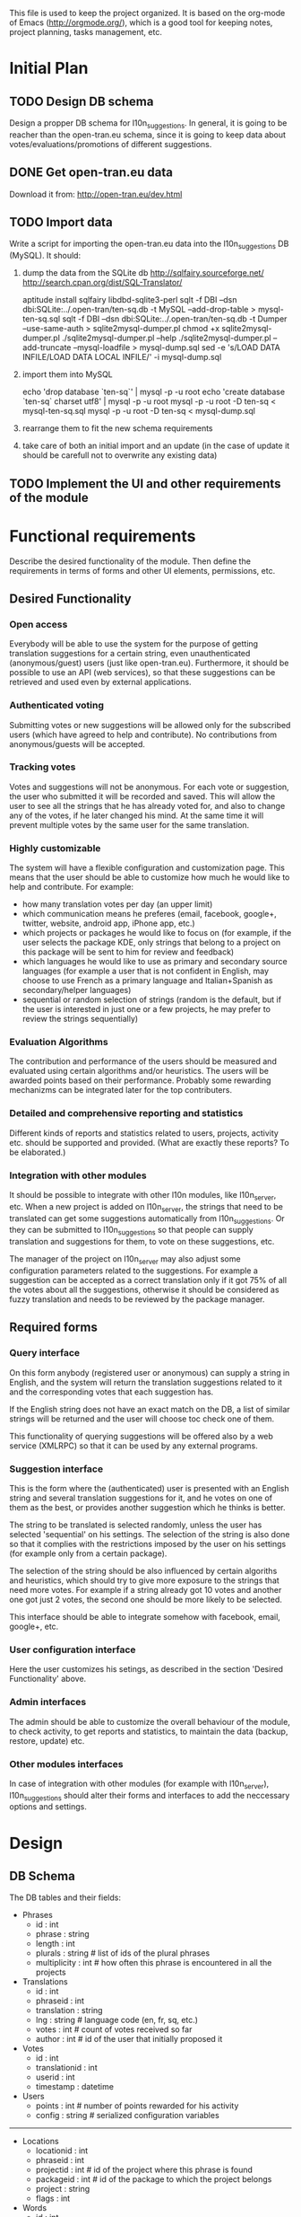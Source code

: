 
This file is used to keep the project organized. It is based on the
org-mode of Emacs (http://orgmode.org/), which is a good tool for
keeping notes, project planning, tasks management, etc.

* Initial Plan

** TODO Design DB schema
   Design a propper DB schema for l10n_suggestions. In general, it is
   going to be reacher than the open-tran.eu schema, since it is going
   to keep data about votes/evaluations/promotions of different
   suggestions.

** DONE Get open-tran.eu data
   Download it from: http://open-tran.eu/dev.html

** TODO Import data
   Write a script for importing the open-tran.eu data into the
   l10n_suggestions DB (MySQL). It should:
   1. dump the data from the SQLite db
      http://sqlfairy.sourceforge.net/
      http://search.cpan.org/dist/SQL-Translator/

      aptitude install sqlfairy libdbd-sqlite3-perl
      sqlt -f DBI --dsn dbi:SQLite:../.open-tran/ten-sq.db -t MySQL --add-drop-table > mysql-ten-sq.sql
      sqlt -f DBI --dsn dbi:SQLite:../.open-tran/ten-sq.db -t Dumper --use-same-auth > sqlite2mysql-dumper.pl
      chmod +x sqlite2mysql-dumper.pl
      ./sqlite2mysql-dumper.pl --help
      ./sqlite2mysql-dumper.pl --add-truncate --mysql-loadfile > mysql-dump.sql
      sed -e 's/LOAD DATA INFILE/LOAD DATA LOCAL INFILE/' -i mysql-dump.sql

   2. import them into MySQL

      echo 'drop database `ten-sq`' | mysql -p -u root
      echo 'create database `ten-sq` charset utf8' | mysql -p -u root
      mysql -p -u root -D ten-sq < mysql-ten-sq.sql
      mysql -p -u root -D ten-sq < mysql-dump.sql

   3. rearrange them to fit the new schema requirements
   4. take care of both an initial import and an update (in the case of
      update it should be carefull not to overwrite any existing data)

** TODO Implement the UI and other requirements of the module

* Functional requirements
  Describe the desired functionality of the module. Then define the
  requirements in terms of forms and other UI elements, permissions,
  etc.

** Desired Functionality

*** Open access
    Everybody will be able to use the system for the purpose of getting
    translation suggestions for a certain string, even unauthenticated
    (anonymous/guest) users (just like open-tran.eu).
    Furthermore, it should be possible to use an API (web services), so
    that these suggestions can be retrieved and used even by external
    applications.

*** Authenticated voting
    Submitting votes or new suggestions will be allowed only for the
    subscribed users (which have agreed to help and contribute). No
    contributions from anonymous/guests will be accepted.

*** Tracking votes
    Votes and suggestions will not be anonymous. For each vote or
    suggestion, the user who submitted it will be recorded and
    saved. This will allow the user to see all the strings that he has
    already voted for, and also to change any of the votes, if he later
    changed his mind. At the same time it will prevent multiple votes
    by the same user for the same translation.

*** Highly customizable
    The system will have a flexible configuration and customization
    page. This means that the user should be able to customize how much
    he would like to help and contribute. For example:
     - how many translation votes per day (an upper limit)
     - which communication means he preferes (email, facebook, google+,
       twitter, website, android app, iPhone app, etc.)
     - which projects or packages he would like to focus on (for
       example, if the user selects the package KDE, only strings that
       belong to a project on this package will be sent to him for
       review and feedback)
     - which languages he would like to use as primary and secondary
       source languages (for example a user that is not confident in
       English, may choose to use French as a primary language and
       Italian+Spanish as secondary/helper languages)
     - sequential or random selection of strings (random is the
       default, but if the user is interested in just one or a few
       projects, he may prefer to review the strings sequentially)

*** Evaluation Algorithms
    The contribution and performance of the users should be measured
    and evaluated using certain algorithms and/or heuristics. The users
    will be awarded points based on their performance. Probably some
    rewarding mechanizms can be integrated later for the top
    contributers.

*** Detailed and comprehensive reporting and statistics
    Different kinds of reports and statistics related to users,
    projects, activity etc. should be supported and provided.
    (What are exactly these reports? To be elaborated.)

*** Integration with other modules
    It should be possible to integrate with other l10n modules, like
    l10n_server, etc. When a new project is added on l10n_server, the
    strings that need to be translated can get some suggestions
    automatically from l10n_suggestions. Or they can be submitted to
    l10n_suggestions so that people can supply translation and
    suggestions for them, to vote on these suggestions, etc.

    The manager of the project on l10n_server may also adjust some
    configuration parameters related to the suggestions. For example a
    suggestion can be accepted as a correct translation only if it got
    75% of all the votes about all the suggestions, otherwise it
    should be considered as fuzzy translation and needs to be reviewed
    by the package manager.


** Required forms

*** Query interface
    On this form anybody (registered user or anonymous) can
    supply a string in English, and the system will return the
    translation suggestions related to it and the corresponding votes
    that each suggestion has.

    If the English string does not have an exact match on the DB, a
    list of similar strings will be returned and the user will choose
    toc check one of them.

    This functionality of querying suggestions will be offered also by
    a web service (XMLRPC) so that it can be used by any external
    programs.

*** Suggestion interface
    This is the form where the (authenticated) user is presented with
    an English string and several translation suggestions for it, and
    he votes on one of them as the best, or provides another
    suggestion which he thinks is better.

    The string to be translated is selected randomly, unless the user
    has selected 'sequential' on his settings. The selection of the
    string is also done so that it complies with the restrictions
    imposed by the user on his settings (for example only from a
    certain package).

    The selection of the string should be also influenced by certain
    algoriths and heuristics, which should try to give more exposure
    to the strings that need more votes. For example if a string
    already got 10 votes and another one got just 2 votes, the second
    one should be more likely to be selected.

    This interface should be able to integrate somehow with facebook,
    email, google+, etc.

*** User configuration interface
    Here the user customizes his setings, as described in the section
    'Desired Functionality' above.

*** Admin interfaces
    The admin should be able to customize the overall behaviour of the
    module, to check activity, to get reports and statistics, to
    maintain the data (backup, restore, update) etc.

*** Other modules interfaces
    In case of integration with other modules (for example with
    l10n_server), l10n_suggestions should alter their forms and
    interfaces to add the neccessary options and settings.


* Design

** DB Schema

   The DB tables and their fields:

   + Phrases
     - id : int
     - phrase : string
     - length : int
     - plurals : string      # list of ids of the plural phrases
     - multiplicity : int    # how often this phrase is encountered in all the projects

   + Translations
     - id : int
     - phraseid : int
     - translation : string
     - lng : string          # language code (en, fr, sq, etc.)
     - votes : int           # count of votes received so far
     - author : int          # id of the user that initially proposed it

   + Votes
     - id : int
     - translationid : int
     - userid : int
     - timestamp : datetime

   + Users
     - points : int          # number of points rewarded for his activity
     - config : string       # serialized configuration variables

   --------------------

   + Locations
     - locationid : int
     - phraseid : int
     - projectid : int        # id of the project where this phrase is found
     - packageid : int        # id of the package to which the project belongs
     - project : string
     - flags : int

   + Words
     - id : int
     - word : string

   + Word-Phrases
     - wordid : int
     - phraseid : int
     - count : int

* Implementation Plan
